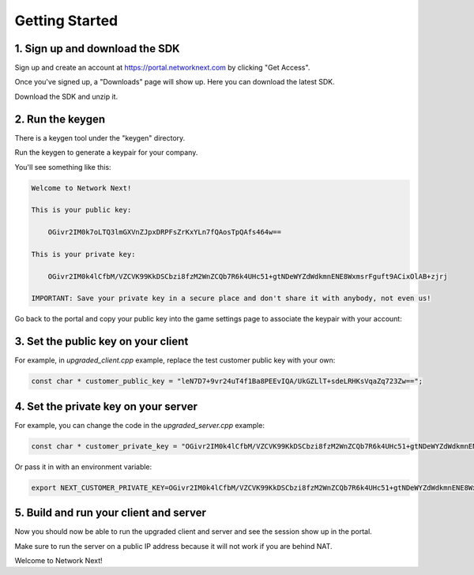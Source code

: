 
Getting Started
===============

1. Sign up and download the SDK
-------------------------------

Sign up and create an account at https://portal.networknext.com by clicking "Get Access".

Once you've signed up, a "Downloads" page will show up. Here you can download the latest SDK.

Download the SDK and unzip it. 

2. Run the keygen
-----------------

There is a keygen tool under the "keygen" directory.

Run the keygen to generate a keypair for your company. 

You'll see something like this:

.. code-block:: console

	Welcome to Network Next!

	This is your public key:

	    OGivr2IM0k7oLTQ3lmGXVnZJpxDRPFsZrKxYLn7fQAosTpQAfs464w==

	This is your private key:

	    OGivr2IM0k4lCfbM/VZCVK99KkDSCbzi8fzM2WnZCQb7R6k4UHc51+gtNDeWYZdWdkmnENE8WxmsrFguft9ACixOlAB+zjrj

	IMPORTANT: Save your private key in a secure place and don't share it with anybody, not even us!

Go back to the portal and copy your public key into the game settings page to associate the keypair with your account:

.. image:: images/game_settings_public_key.png

3. Set the public key on your client
------------------------------------

For example, in *upgraded_client.cpp* example, replace the test customer public key with your own:

.. code-block:: c++

	const char * customer_public_key = "leN7D7+9vr24uT4f1Ba8PEEvIQA/UkGZLlT+sdeLRHKsVqaZq723Zw==";

4. Set the private key on your server
-------------------------------------

For example, you can change the code in the *upgraded_server.cpp* example:

.. code-block:: c++

	const char * customer_private_key = "OGivr2IM0k4lCfbM/VZCVK99KkDSCbzi8fzM2WnZCQb7R6k4UHc51+gtNDeWYZdWdkmnENE8WxmsrFguft9ACixOlAB+zjrj";

Or pass it in with an environment variable:

.. code-block:: console

	export NEXT_CUSTOMER_PRIVATE_KEY=OGivr2IM0k4lCfbM/VZCVK99KkDSCbzi8fzM2WnZCQb7R6k4UHc51+gtNDeWYZdWdkmnENE8WxmsrFguft9ACixOlAB+zjrj

5. Build and run your client and server
---------------------------------------

Now you should now be able to run the upgraded client and server and see the session show up in the portal. 

Make sure to run the server on a public IP address because it will not work if you are behind NAT.

Welcome to Network Next!
